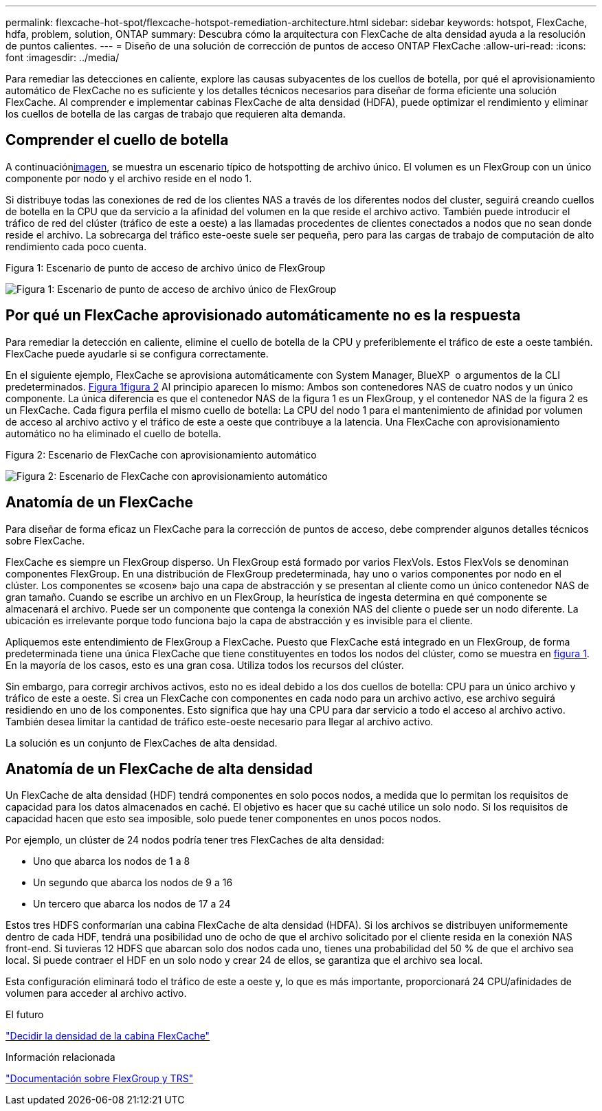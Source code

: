 ---
permalink: flexcache-hot-spot/flexcache-hotspot-remediation-architecture.html 
sidebar: sidebar 
keywords: hotspot, FlexCache, hdfa, problem, solution, ONTAP 
summary: Descubra cómo la arquitectura con FlexCache de alta densidad ayuda a la resolución de puntos calientes. 
---
= Diseño de una solución de corrección de puntos de acceso ONTAP FlexCache
:allow-uri-read: 
:icons: font
:imagesdir: ../media/


[role="lead"]
Para remediar las detecciones en caliente, explore las causas subyacentes de los cuellos de botella, por qué el aprovisionamiento automático de FlexCache no es suficiente y los detalles técnicos necesarios para diseñar de forma eficiente una solución FlexCache. Al comprender e implementar cabinas FlexCache de alta densidad (HDFA), puede optimizar el rendimiento y eliminar los cuellos de botella de las cargas de trabajo que requieren alta demanda.



== Comprender el cuello de botella

A continuación<<Figure-1,imagen>>, se muestra un escenario típico de hotspotting de archivo único. El volumen es un FlexGroup con un único componente por nodo y el archivo reside en el nodo 1.

Si distribuye todas las conexiones de red de los clientes NAS a través de los diferentes nodos del cluster, seguirá creando cuellos de botella en la CPU que da servicio a la afinidad del volumen en la que reside el archivo activo. También puede introducir el tráfico de red del clúster (tráfico de este a oeste) a las llamadas procedentes de clientes conectados a nodos que no sean donde reside el archivo. La sobrecarga del tráfico este-oeste suele ser pequeña, pero para las cargas de trabajo de computación de alto rendimiento cada poco cuenta.

.Figura 1: Escenario de punto de acceso de archivo único de FlexGroup
image:flexcache-hotspot-hdfa-flexgroup.png["Figura 1: Escenario de punto de acceso de archivo único de FlexGroup"]



== Por qué un FlexCache aprovisionado automáticamente no es la respuesta

Para remediar la detección en caliente, elimine el cuello de botella de la CPU y preferiblemente el tráfico de este a oeste también. FlexCache puede ayudarle si se configura correctamente.

En el siguiente ejemplo, FlexCache se aprovisiona automáticamente con System Manager, BlueXP  o argumentos de la CLI predeterminados. <<Figure-1,Figura 1>><<Figure-2,figura 2>> Al principio aparecen lo mismo: Ambos son contenedores NAS de cuatro nodos y un único componente. La única diferencia es que el contenedor NAS de la figura 1 es un FlexGroup, y el contenedor NAS de la figura 2 es un FlexCache. Cada figura perfila el mismo cuello de botella: La CPU del nodo 1 para el mantenimiento de afinidad por volumen de acceso al archivo activo y el tráfico de este a oeste que contribuye a la latencia. Una FlexCache con aprovisionamiento automático no ha eliminado el cuello de botella.

.Figura 2: Escenario de FlexCache con aprovisionamiento automático
image:flexcache-hotspot-hdfa-1x4x1.png["Figura 2: Escenario de FlexCache con aprovisionamiento automático"]



== Anatomía de un FlexCache

Para diseñar de forma eficaz un FlexCache para la corrección de puntos de acceso, debe comprender algunos detalles técnicos sobre FlexCache.

FlexCache es siempre un FlexGroup disperso. Un FlexGroup está formado por varios FlexVols. Estos FlexVols se denominan componentes FlexGroup. En una distribución de FlexGroup predeterminada, hay uno o varios componentes por nodo en el clúster. Los componentes se «cosen» bajo una capa de abstracción y se presentan al cliente como un único contenedor NAS de gran tamaño. Cuando se escribe un archivo en un FlexGroup, la heurística de ingesta determina en qué componente se almacenará el archivo. Puede ser un componente que contenga la conexión NAS del cliente o puede ser un nodo diferente. La ubicación es irrelevante porque todo funciona bajo la capa de abstracción y es invisible para el cliente.

Apliquemos este entendimiento de FlexGroup a FlexCache. Puesto que FlexCache está integrado en un FlexGroup, de forma predeterminada tiene una única FlexCache que tiene constituyentes en todos los nodos del clúster, como se muestra en <<Figure-1,figura 1>>. En la mayoría de los casos, esto es una gran cosa. Utiliza todos los recursos del clúster.

Sin embargo, para corregir archivos activos, esto no es ideal debido a los dos cuellos de botella: CPU para un único archivo y tráfico de este a oeste. Si crea un FlexCache con componentes en cada nodo para un archivo activo, ese archivo seguirá residiendo en uno de los componentes. Esto significa que hay una CPU para dar servicio a todo el acceso al archivo activo. También desea limitar la cantidad de tráfico este-oeste necesario para llegar al archivo activo.

La solución es un conjunto de FlexCaches de alta densidad.



== Anatomía de un FlexCache de alta densidad

Un FlexCache de alta densidad (HDF) tendrá componentes en solo pocos nodos, a medida que lo permitan los requisitos de capacidad para los datos almacenados en caché. El objetivo es hacer que su caché utilice un solo nodo. Si los requisitos de capacidad hacen que esto sea imposible, solo puede tener componentes en unos pocos nodos.

Por ejemplo, un clúster de 24 nodos podría tener tres FlexCaches de alta densidad:

* Uno que abarca los nodos de 1 a 8
* Un segundo que abarca los nodos de 9 a 16
* Un tercero que abarca los nodos de 17 a 24


Estos tres HDFS conformarían una cabina FlexCache de alta densidad (HDFA). Si los archivos se distribuyen uniformemente dentro de cada HDF, tendrá una posibilidad uno de ocho de que el archivo solicitado por el cliente resida en la conexión NAS front-end. Si tuvieras 12 HDFS que abarcan solo dos nodos cada uno, tienes una probabilidad del 50 % de que el archivo sea local. Si puede contraer el HDF en un solo nodo y crear 24 de ellos, se garantiza que el archivo sea local.

Esta configuración eliminará todo el tráfico de este a oeste y, lo que es más importante, proporcionará 24 CPU/afinidades de volumen para acceder al archivo activo.

.El futuro
link:flexcache-hotspot-remediation-hdfa-examples.html["Decidir la densidad de la cabina FlexCache"]

.Información relacionada
link:../volume-admin/index.html["Documentación sobre FlexGroup y TRS"]
